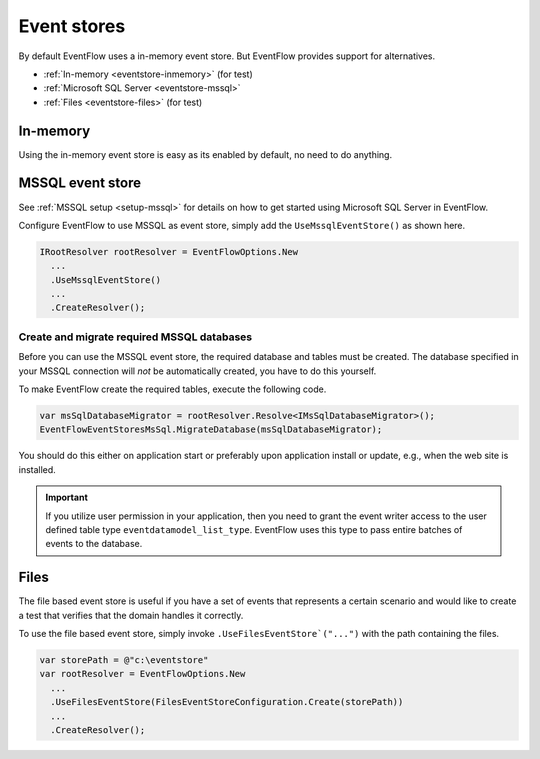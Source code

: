 Event stores
============

By default EventFlow uses a in-memory event store. But EventFlow provides
support for alternatives.

- :ref:`In-memory <eventstore-inmemory>` (for test)
- :ref:`Microsoft SQL Server <eventstore-mssql>`
- :ref:`Files <eventstore-files>` (for test)


.. _eventstore-inmemory:

In-memory
---------

Using the in-memory event store is easy as its enabled by default, no need
to do anything.


.. _eventstore-mssql:

MSSQL event store
-----------------

See :ref:`MSSQL setup <setup-mssql>` for details on how to get started
using Microsoft SQL Server in EventFlow.

Configure EventFlow to use MSSQL as event store, simply add the
``UseMssqlEventStore()`` as shown here.

.. code-block:: c#

    IRootResolver rootResolver = EventFlowOptions.New
      ...
      .UseMssqlEventStore()
      ...
      .CreateResolver();


Create and migrate required MSSQL databases
~~~~~~~~~~~~~~~~~~~~~~~~~~~~~~~~~~~~~~~~~~~

Before you can use the MSSQL event store, the required database and
tables must be created. The database specified in your MSSQL connection
will *not* be automatically created, you have to do this yourself.

To make EventFlow create the required tables, execute the following
code.

.. code-block:: c#

    var msSqlDatabaseMigrator = rootResolver.Resolve<IMsSqlDatabaseMigrator>();
    EventFlowEventStoresMsSql.MigrateDatabase(msSqlDatabaseMigrator);


You should do this either on application start or preferably upon
application install or update, e.g., when the web site is installed.

.. IMPORTANT::

    If you utilize user permission in your application, then you
    need to grant the event writer access to the user defined table type
    ``eventdatamodel_list_type``. EventFlow uses this type to pass entire
    batches of events to the database.


.. _eventstore-files:

Files
-----

The file based event store is useful if you have a set of events that represents
a certain scenario and would like to create a test that verifies that the domain
handles it correctly.

To use the file based event store, simply invoke ``.UseFilesEventStore`("...")``
with the path containing the files.

.. code-block:: c#

    var storePath = @"c:\eventstore"
    var rootResolver = EventFlowOptions.New
      ...
      .UseFilesEventStore(FilesEventStoreConfiguration.Create(storePath))
      ...
      .CreateResolver();
